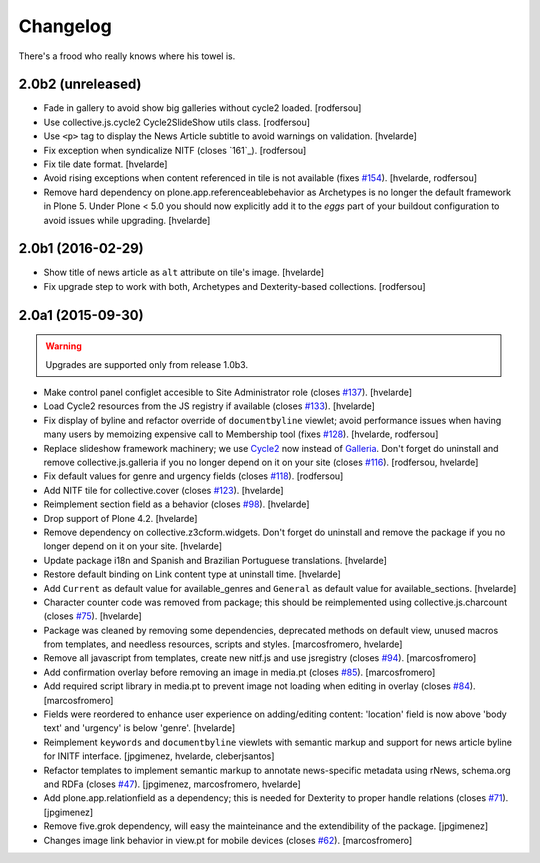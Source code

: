 Changelog
---------

There's a frood who really knows where his towel is.

2.0b2 (unreleased)
^^^^^^^^^^^^^^^^^^

- Fade in gallery to avoid show big galleries without cycle2 loaded.
  [rodfersou]

- Use collective.js.cycle2 Cycle2SlideShow utils class.
  [rodfersou]

- Use ``<p>`` tag to display the News Article subtitle to avoid warnings on validation.
  [hvelarde]

- Fix exception when syndicalize NITF (closes `161`_).
  [rodfersou]

- Fix tile date format.
  [hvelarde]

- Avoid rising exceptions when content referenced in tile is not available (fixes `#154`_).
  [hvelarde, rodfersou]

- Remove hard dependency on plone.app.referenceablebehavior as Archetypes is no longer the default framework in Plone 5.
  Under Plone < 5.0 you should now explicitly add it to the `eggs` part of your buildout configuration to avoid issues while upgrading.
  [hvelarde]


2.0b1 (2016-02-29)
^^^^^^^^^^^^^^^^^^

- Show title of news article as ``alt`` attribute on tile's image.
  [hvelarde]

- Fix upgrade step to work with both, Archetypes and Dexterity-based collections.
  [rodfersou]


2.0a1 (2015-09-30)
^^^^^^^^^^^^^^^^^^

.. Warning::
    Upgrades are supported only from release 1.0b3.

- Make control panel configlet accesible to Site Administrator role (closes `#137`_).
  [hvelarde]

- Load Cycle2 resources from the JS registry if available (closes `#133`_).
  [hvelarde]

- Fix display of byline and refactor override of ``documentbyline`` viewlet;
  avoid performance issues when having many users by memoizing expensive call to Membership tool (fixes `#128`_).
  [hvelarde, rodfersou]

- Replace slideshow framework machinery;
  we use `Cycle2`_ now instead of `Galleria`_.
  Don't forget do uninstall and remove collective.js.galleria if you no longer depend on it on your site (closes `#116`_).
  [rodfersou, hvelarde]

- Fix default values for genre and urgency fields (closes `#118`_).
  [rodfersou]

- Add NITF tile for collective.cover (closes `#123`_).
  [hvelarde]

- Reimplement section field as a behavior (closes `#98`_).
  [hvelarde]

- Drop support of Plone 4.2.
  [hvelarde]

- Remove dependency on collective.z3cform.widgets.
  Don't forget do uninstall and remove the package if you no longer depend on it on your site.
  [hvelarde]

- Update package i18n and Spanish and Brazilian Portuguese translations.
  [hvelarde]

- Restore default binding on Link content type at uninstall time.
  [hvelarde]

- Add ``Current`` as default value for available_genres and ``General`` as
  default value for available_sections.
  [hvelarde]

- Character counter code was removed from package; this should be
  reimplemented using collective.js.charcount (closes `#75`_).
  [hvelarde]

- Package was cleaned by removing some dependencies,
  deprecated methods on default view,
  unused macros from templates,
  and needless resources, scripts and styles.
  [marcosfromero, hvelarde]

- Remove all javascript from templates, create new nitf.js and use
  jsregistry (closes `#94`_). [marcosfromero]

- Add confirmation overlay before removing an image in media.pt
  (closes `#85`_). [marcosfromero]

- Add required script library in media.pt to prevent image not loading
  when editing in overlay (closes `#84`_). [marcosfromero]

- Fields were reordered to enhance user experience on adding/editing content:
  'location' field is now above 'body text' and 'urgency' is below 'genre'.
  [hvelarde]

- Reimplement ``keywords`` and ``documentbyline`` viewlets with semantic markup and
  support for news article byline for INITF interface.
  [jpgimenez, hvelarde, cleberjsantos]

- Refactor templates to implement semantic markup to annotate news-specific
  metadata using rNews, schema.org and RDFa (closes `#47`_).
  [jpgimenez, marcosfromero, hvelarde]

- Add plone.app.relationfield as a dependency; this is needed for Dexterity
  to proper handle relations (closes `#71`_). [jpgimenez]

- Remove five.grok dependency, will easy the mainteinance and the
  extendibility of the package. [jpgimenez]

- Changes image link behavior in view.pt for mobile devices
  (closes `#62`_). [marcosfromero]


.. _`Cycle2`: http://jquery.malsup.com/cycle2/
.. _`Galleria`: http://galleria.io/
.. _`#47`: https://github.com/collective/collective.nitf/issues/47
.. _`#62`: https://github.com/collective/collective.nitf/issues/62
.. _`#71`: https://github.com/collective/collective.nitf/issues/71
.. _`#75`: https://github.com/collective/collective.nitf/issues/75
.. _`#84`: https://github.com/collective/collective.nitf/issues/84
.. _`#85`: https://github.com/collective/collective.nitf/issues/85
.. _`#94`: https://github.com/collective/collective.nitf/issues/94
.. _`#98`: https://github.com/collective/collective.nitf/issues/98
.. _`#116`: https://github.com/collective/collective.nitf/issues/116
.. _`#118`: https://github.com/collective/collective.nitf/issues/118
.. _`#123`: https://github.com/collective/collective.nitf/issues/123
.. _`#128`: https://github.com/collective/collective.nitf/issues/128
.. _`#133`: https://github.com/collective/collective.nitf/issues/133
.. _`#137`: https://github.com/collective/collective.nitf/issues/137
.. _`#154`: https://github.com/collective/collective.nitf/issues/154
.. _`#161`: https://github.com/collective/collective.nitf/issues/161
